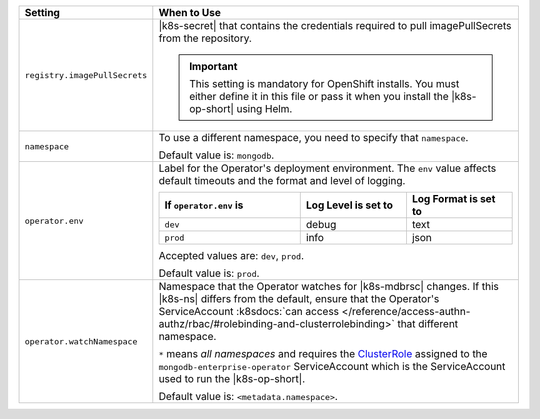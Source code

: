 .. list-table::
   :widths: 20 80
   :header-rows: 1

   * - Setting
     - When to Use

   * - ``registry.imagePullSecrets``
     - |k8s-secret| that contains the credentials required to pull imagePullSecrets
       from the repository.

       .. important::

          This setting is mandatory for OpenShift installs. You must 
          either define it in this file or pass it when you install the 
          |k8s-op-short| using Helm.

       .. example::

          .. code-block:: sh
             :emphasize-lines: 2

             registry:
               imagePullSecrets: <openshift-pull-secret>

   * - ``namespace``
     - To use a different namespace, you need to specify that
       ``namespace``.

       Default value is: ``mongodb``.

       .. example::

          .. code-block:: sh
             :emphasize-lines: 2

             # Name of the Namespace to use
             namespace: mongodb

   * - ``operator.env``
     - Label for the Operator's deployment environment. The ``env``
       value affects default timeouts and the format and level of
       logging.

       .. list-table::
          :widths: 40 30 30
          :header-rows: 1

          * - If ``operator.env`` is
            - Log Level is set to
            - Log Format is set to
          * - ``dev``
            - debug
            - text
          * - ``prod``
            - info
            - json

       Accepted values are:  ``dev``, ``prod``.

       Default value is: ``prod``.

       .. example::

          .. code-block:: sh
             :emphasize-lines: 3

             operator:
              # Execution environment for the operator, dev or prod. Use dev for more verbose logging
              env: prod

   * - ``operator.watchNamespace``
     - Namespace that the Operator watches for |k8s-mdbrsc| changes.
       If this |k8s-ns| differs from the default, ensure that the
       Operator's ServiceAccount
       :k8sdocs:`can access </reference/access-authn-authz/rbac/#rolebinding-and-clusterrolebinding>`
       that different namespace.

       ``*`` means *all namespaces* and requires the
       `ClusterRole <https://kubernetes.io/docs/reference/access-authn-authz/rbac/#role-and-clusterrole>`__
       assigned to the ``mongodb-enterprise-operator`` ServiceAccount
       which is the ServiceAccount used to run the |k8s-op-short|.

       Default value is: ``<metadata.namespace>``.

       .. include:: /includes/admonitions/fact-create-service-account-namespaces.rst

       .. example::

          .. code-block:: sh
             :emphasize-lines: 2

             operator:
               watchNamespace: *
